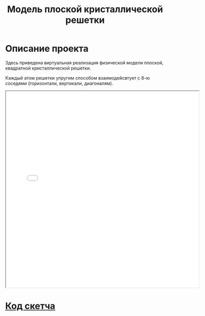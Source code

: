 #+TITLE: Модель плоской кристаллической решетки
#+HTML_HEAD: <link rel="stylesheet" type="text/css" href="org.css" />
#+HTML_HEAD_EXTRA: <style>.org-src-container {background-color: #303030; color: #e5e5e5;}</style>

* Описание проекта
  Здесь приведена виртуальная реализация физической модели
  плоской, квадратной кристаллической решетки.

  Каждый атом решетки упругим способом взаимодейсвтует с 8-ю соседями
  (горизонтали, вертикали, диагоналям).

#+HTML: <iframe style="width:610px;height:620px;" src="sketch/index.html"></iframe>
* [[file:./sketch/index.js][Код скетча]]
  #+INCLUDE: "sketch/index.js" src js
